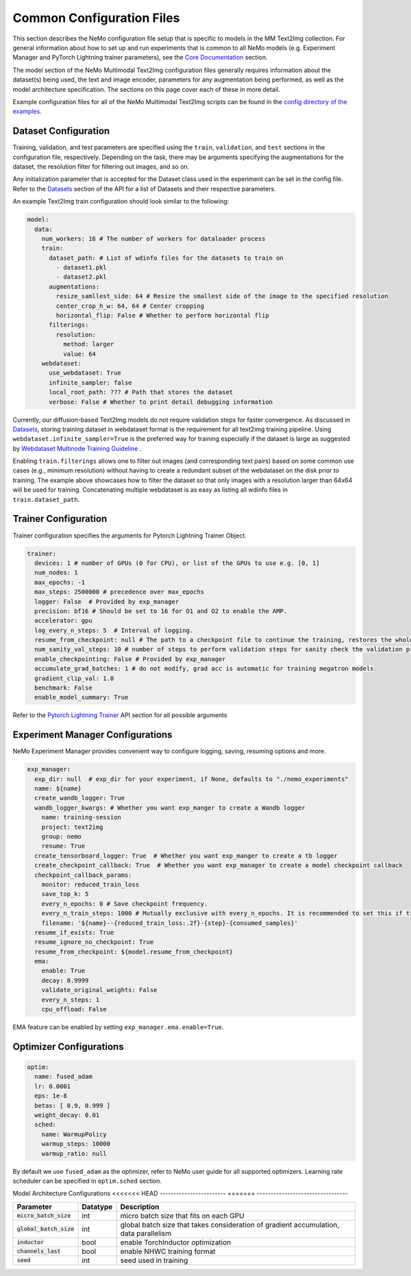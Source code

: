 Common Configuration Files
============================

This section describes the NeMo configuration file setup that is specific to models in the MM Text2Img collection. For general information
about how to set up and run experiments that is common to all NeMo models (e.g. Experiment Manager and PyTorch Lightning trainer
parameters), see the `Core Documentation <../../core/core.html>`_ section.

The model section of the NeMo Multimodal Text2Img configuration files generally requires information about the dataset(s) being used, 
the text and image encoder, parameters for any augmentation being performed, as well as the model architecture specification. The sections on
this page cover each of these in more detail.

Example configuration files for all of the NeMo Multimodal Text2Img scripts can be found in the
`config directory of the examples <PUT THE URL>`_.


Dataset Configuration
---------------------

Training, validation, and test parameters are specified using the ``train``, ``validation``, and
``test`` sections in the configuration file, respectively. Depending on the task, there may be arguments specifying the augmentations
for the dataset, the resolution filter for filtering out images, and so on. 

Any initialization parameter that is accepted for the Dataset class used in the experiment can be set in the config file.
Refer to the `Datasets <../api.html#Datasets>`__ section of the API for a list of Datasets and their respective parameters.

An example Text2Img train configuration should look similar to the following:

.. code-block:: yaml

  model:
    data:
      num_workers: 16 # The number of workers for dataloader process
      train:
        dataset_path: # List of wdinfo files for the datasets to train on
          - dataset1.pkl
          - dataset2.pkl
        augmentations:
          resize_samllest_side: 64 # Resize the smallest side of the image to the specified resolution
          center_crop_h_w: 64, 64 # Center cropping
          horizontal_flip: False # Whether to perform horizontal flip
        filterings:
          resolution:
            method: larger
            value: 64
      webdataset:
        use_webdataset: True
        infinite_sampler: false
        local_root_path: ??? # Path that stores the dataset
        verbose: False # Whether to print detail debugging information

Currently, our diffusion-based Text2Img models do not require validation steps for faster convergence. 
As discussed in `Datasets <./datasets.html>`_, storing training dataset in webdataset format is the requirement for all
text2img training pipeline. Using ``webdataset.infinite_sampler=True`` is the preferred way for training especially if the dataset
is large as suggested by `Webdataset Multinode Training Guideline <https://github.com/webdataset/webdataset#multinode-training>`_ .
          
Enabling ``train.filterings`` allows one to filter out images (and corresponding text pairs) based on some common use cases (e.g., minimum resolution)
without having to create a redundant subset of the webdataset on the disk prior to training. The example above showcases how to filter the dataset so that only images with a resolution
larger than 64x64 will be used for training. Concatenating multiple webdataset is as easy as listing all wdinfo files in
``train.dataset_path``.




Trainer Configuration
--------------------------

Trainer configuration specifies the arguments for Pytorch Lightning Trainer Object.

.. code-block:: yaml

  trainer:
    devices: 1 # number of GPUs (0 for CPU), or list of the GPUs to use e.g. [0, 1]
    num_nodes: 1
    max_epochs: -1
    max_steps: 2500000 # precedence over max_epochs
    logger: False  # Provided by exp_manager 
    precision: bf16 # Should be set to 16 for O1 and O2 to enable the AMP.
    accelerator: gpu
    log_every_n_steps: 5  # Interval of logging.
    resume_from_checkpoint: null # The path to a checkpoint file to continue the training, restores the whole state including the epoch, step, LR schedulers, apex, etc.
    num_sanity_val_steps: 10 # number of steps to perform validation steps for sanity check the validation process before starting the training, setting to 0 disables it
    enable_checkpointing: False # Provided by exp_manager
    accumulate_grad_batches: 1 # do not modify, grad acc is automatic for training megatron models
    gradient_clip_val: 1.0
    benchmark: False
    enable_model_summary: True

Refer to the `Pytorch Lightning Trainer <https://lightning.ai/docs/pytorch/stable/common/trainer.html#>`__ API section 
for all possible arguments


Experiment Manager Configurations
---------------------------------

NeMo Experiment Manager provides convenient way to configure logging, saving, resuming options and more.

.. code-block:: yaml

  exp_manager:
    exp_dir: null  # exp_dir for your experiment, if None, defaults to "./nemo_experiments"
    name: ${name}
    create_wandb_logger: True
    wandb_logger_kwargs: # Whether you want exp_manger to create a Wandb logger
      name: training-session
      project: text2img
      group: nemo
      resume: True
    create_tensorboard_logger: True  # Whether you want exp_manger to create a tb logger
    create_checkpoint_callback: True  # Whether you want exp_manager to create a model checkpoint callback
    checkpoint_callback_params:
      monitor: reduced_train_loss
      save_top_k: 5
      every_n_epochs: 0 # Save checkpoint frequency.
      every_n_train_steps: 1000 # Mutually exclusive with every_n_epochs. It is recommended to set this if training on large-scale dataset.
      filename: '${name}--{reduced_train_loss:.2f}-{step}-{consumed_samples}'
    resume_if_exists: True
    resume_ignore_no_checkpoint: True
    resume_from_checkpoint: ${model.resume_from_checkpoint}
    ema:
      enable: True
      decay: 0.9999
      validate_original_weights: False
      every_n_steps: 1
      cpu_offload: False

EMA feature can be enabled by setting ``exp_manager.ema.enable=True``. 

Optimizer Configurations
-------------------------

.. code-block:: yaml

  optim:
    name: fused_adam
    lr: 0.0001
    eps: 1e-8
    betas: [ 0.9, 0.999 ]
    weight_decay: 0.01
    sched:
      name: WarmupPolicy
      warmup_steps: 10000
      warmup_ratio: null

By default we use ``fused_adam`` as the optimizer, refer to NeMo user guide for all supported optimizers.
Learning rate scheduler can be specified in ``optim.sched`` section.

Model Architecture Configurations
<<<<<<< HEAD
------------------------
=======
---------------------------------

+---------------------------+--------------+---------------------------------------------------------------------------------------+
| **Parameter**             | **Datatype** | **Description**                                                                       |
+===========================+==============+=======================================================================================+
| :code:`micro_batch_size`  | int          | micro batch size that fits on each GPU                                                |
+---------------------------+--------------+---------------------------------------------------------------------------------------+
| :code:`global_batch_size` | int          | global batch size that takes consideration of gradient accumulation, data parallelism |
+---------------------------+--------------+---------------------------------------------------------------------------------------+
| :code:`inductor`          | bool         | enable TorchInductor optimization                                                     |
+---------------------------+--------------+---------------------------------------------------------------------------------------+
| :code:`channels_last`     | bool         | enable NHWC training format                                                           |
+---------------------------+--------------+---------------------------------------------------------------------------------------+
| :code:`seed`              | int          | seed used in training                                                                 |
+---------------------------+--------------+---------------------------------------------------------------------------------------+

